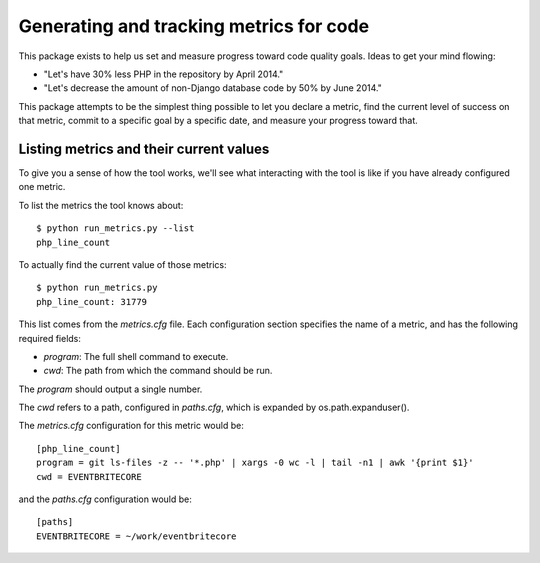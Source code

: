 .. eb-code-metrics documentation master file, created by
   sphinx-quickstart on Mon Jan 27 12:37:45 2014.
   You can adapt this file completely to your liking, but it should at least
   contain the root `toctree` directive.

Generating and tracking metrics for code
========================================

This package exists to help us set and measure progress toward code
quality goals. Ideas to get your mind flowing:

* "Let's have 30% less PHP in the repository by April 2014."

* "Let's decrease the amount of non-Django database code by 50% by
  June 2014."


This package attempts to be the simplest thing possible to let you
declare a metric, find the current level of success on that metric,
commit to a specific goal by a specific date, and measure your
progress toward that.

Listing metrics and their current values
----------------------------------------

To give you a sense of how the tool works, we'll see what interacting
with the tool is like if you have already configured one metric.

To list the metrics the tool knows about::

 $ python run_metrics.py --list
 php_line_count

To actually find the current value of those metrics::

 $ python run_metrics.py
 php_line_count: 31779

This list comes from the `metrics.cfg` file. Each configuration section
specifies the name of a metric, and has the following required fields:

* `program`: The full shell command to execute.
* `cwd`: The path from which the command should be run.

The `program` should output a single number.

The `cwd` refers to a path, configured in `paths.cfg`, which is
expanded by os.path.expanduser().

The `metrics.cfg` configuration for this metric would be::

 [php_line_count]
 program = git ls-files -z -- '*.php' | xargs -0 wc -l | tail -n1 | awk '{print $1}'
 cwd = EVENTBRITECORE

and the `paths.cfg` configuration would be::

 [paths]
 EVENTBRITECORE = ~/work/eventbritecore
